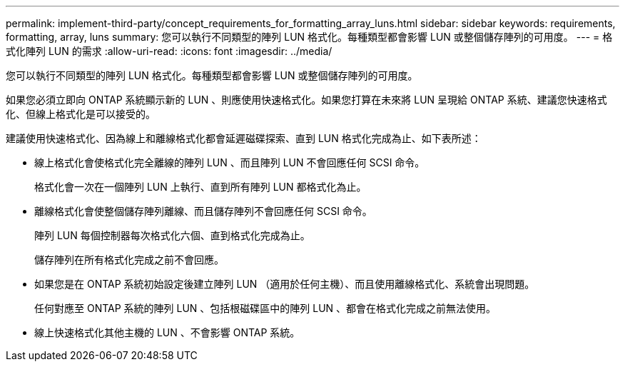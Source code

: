 ---
permalink: implement-third-party/concept_requirements_for_formatting_array_luns.html 
sidebar: sidebar 
keywords: requirements, formatting, array, luns 
summary: 您可以執行不同類型的陣列 LUN 格式化。每種類型都會影響 LUN 或整個儲存陣列的可用度。 
---
= 格式化陣列 LUN 的需求
:allow-uri-read: 
:icons: font
:imagesdir: ../media/


[role="lead"]
您可以執行不同類型的陣列 LUN 格式化。每種類型都會影響 LUN 或整個儲存陣列的可用度。

如果您必須立即向 ONTAP 系統顯示新的 LUN 、則應使用快速格式化。如果您打算在未來將 LUN 呈現給 ONTAP 系統、建議您快速格式化、但線上格式化是可以接受的。

建議使用快速格式化、因為線上和離線格式化都會延遲磁碟探索、直到 LUN 格式化完成為止、如下表所述：

* 線上格式化會使格式化完全離線的陣列 LUN 、而且陣列 LUN 不會回應任何 SCSI 命令。
+
格式化會一次在一個陣列 LUN 上執行、直到所有陣列 LUN 都格式化為止。

* 離線格式化會使整個儲存陣列離線、而且儲存陣列不會回應任何 SCSI 命令。
+
陣列 LUN 每個控制器每次格式化六個、直到格式化完成為止。

+
儲存陣列在所有格式化完成之前不會回應。

* 如果您是在 ONTAP 系統初始設定後建立陣列 LUN （適用於任何主機）、而且使用離線格式化、系統會出現問題。
+
任何對應至 ONTAP 系統的陣列 LUN 、包括根磁碟區中的陣列 LUN 、都會在格式化完成之前無法使用。

* 線上快速格式化其他主機的 LUN 、不會影響 ONTAP 系統。

